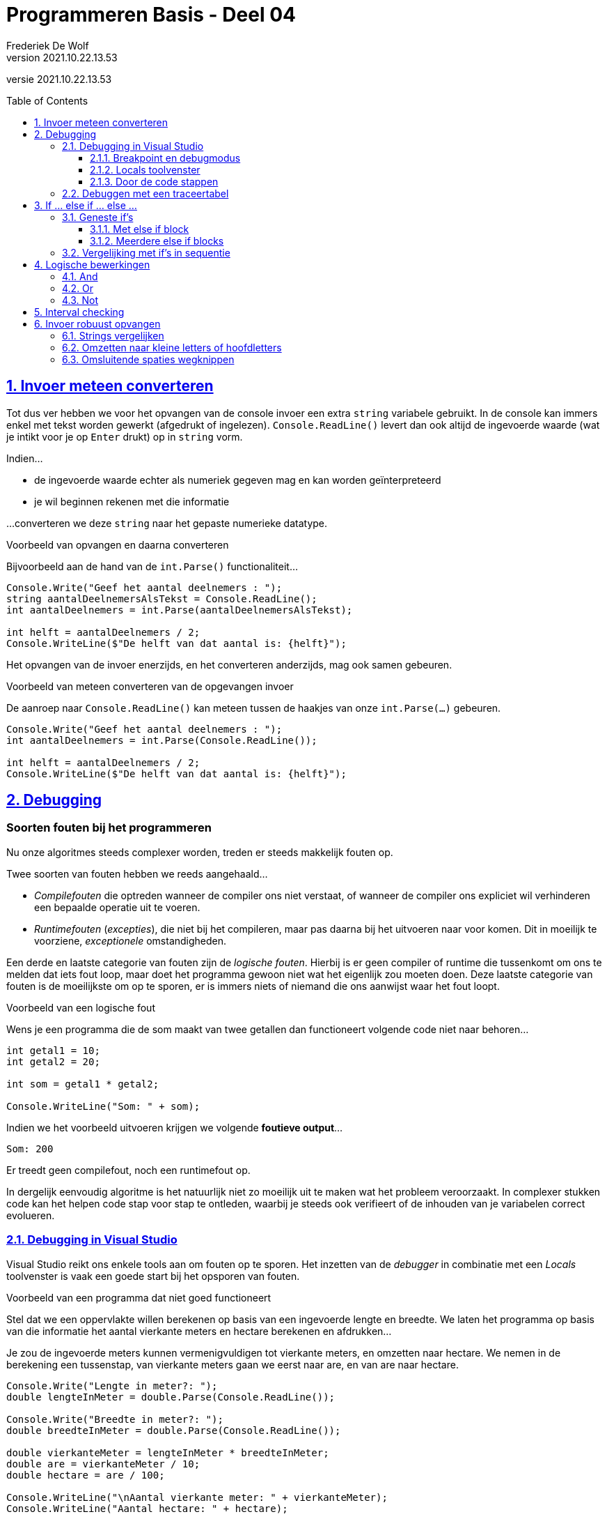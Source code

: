 = Programmeren Basis - Deel 04
Frederiek De Wolf
v2021.10.22.13.53
// toc and section numbering
:toc: preamble
:toclevels: 4
:sectnums: 
:sectlinks:
:sectnumlevels: 4
// source code formatting
:prewrap!:
:source-highlighter: rouge
:source-language: csharp
:rouge-style: github
:rouge-css: class
// inject css for highlights using docinfo
:docinfodir: ../common
:docinfo: shared-head
// folders
:imagesdir: images
:url-verdieping: ../{docname}-verdieping/{docname}-verdieping.adoc
// experimental voor kdb: en btn: macro's van AsciiDoctor
:experimental:

//preamble
[.text-right]
versie {revnumber}

== Invoer meteen converteren

Tot dus ver hebben we voor het opvangen van de console invoer een extra `string` variabele gebruikt.  
In de console kan immers enkel met tekst worden gewerkt (afgedrukt of ingelezen).  `Console.ReadLine()` levert dan ook altijd de ingevoerde waarde (wat je intikt voor je op kbd:[Enter] drukt) op in `string` vorm.

Indien...

- de ingevoerde waarde echter als numeriek gegeven mag en kan worden geïnterpreteerd
- je wil beginnen rekenen met die informatie

...converteren we deze `string` naar het gepaste numerieke datatype.

****
[.underline]#Voorbeeld van opvangen en daarna converteren#

Bijvoorbeeld aan de hand van de `int.Parse()` functionaliteit...

[source,csharp,linenums]
----
Console.Write("Geef het aantal deelnemers : ");
string aantalDeelnemersAlsTekst = Console.ReadLine();
int aantalDeelnemers = int.Parse(aantalDeelnemersAlsTekst);

int helft = aantalDeelnemers / 2;
Console.WriteLine($"De helft van dat aantal is: {helft}");
----
****

Het opvangen van de invoer enerzijds, en het converteren anderzijds, mag ook samen gebeuren.

****
[.underline]#Voorbeeld van meteen converteren van de opgevangen invoer#

De aanroep naar `Console.ReadLine()` kan meteen tussen de haakjes van onze `int.Parse(...)` gebeuren.

[source,csharp,linenums]
----
Console.Write("Geef het aantal deelnemers : ");
int aantalDeelnemers = int.Parse(Console.ReadLine());

int helft = aantalDeelnemers / 2;
Console.WriteLine($"De helft van dat aantal is: {helft}");
----
****

== Debugging

[discrete]
=== Soorten fouten bij het programmeren

Nu onze algoritmes steeds complexer worden, treden er steeds makkelijk fouten op.  

Twee soorten van fouten hebben we reeds aangehaald... 

- __Compilefouten__ die optreden wanneer de compiler ons niet verstaat, of wanneer de compiler ons expliciet wil verhinderen een bepaalde operatie uit te voeren.
- __Runtimefouten__ (__excepties__), die niet bij het compileren, maar pas daarna bij het uitvoeren naar voor komen.  Dit in moeilijk te voorziene, __exceptionele__ omstandigheden.

Een derde en laatste categorie van fouten zijn de __logische fouten__.  Hierbij is er geen compiler of runtime die tussenkomt om ons te melden dat iets fout loop, maar doet het programma gewoon niet wat het eigenlijk zou moeten doen.  Deze laatste categorie van fouten is de moeilijkste om op te sporen, er is immers niets of niemand die ons aanwijst waar het fout loopt.

****
[.underline]#Voorbeeld van een logische fout#

Wens je een programma die de som maakt van twee getallen dan functioneert volgende code niet naar behoren...

[source,csharp]
----
int getal1 = 10;
int getal2 = 20;

int som = getal1 * getal2;

Console.WriteLine("Som: " + som);
----

Indien we het voorbeeld uitvoeren krijgen we volgende *foutieve output*...

....
Som: 200
....

Er treedt geen compilefout, noch een runtimefout op.
****

In dergelijk eenvoudig algoritme is het natuurlijk niet zo moeilijk uit te maken wat het probleem veroorzaakt.  In complexer stukken code kan het helpen code stap voor stap te ontleden, waarbij je steeds ook verifieert of de inhouden van je variabelen correct evolueren.

=== Debugging in Visual Studio

Visual Studio reikt ons enkele tools aan om fouten op te sporen.  Het inzetten van de __debugger__ in combinatie met een __Locals__ toolvenster is vaak een goede start bij het opsporen van fouten.

****
[.underline]#Voorbeeld van een programma dat niet goed functioneert#

Stel dat we een oppervlakte willen berekenen op basis van een ingevoerde lengte en breedte.  We laten het programma op basis van die informatie het aantal vierkante meters en hectare berekenen en afdrukken...

Je zou de ingevoerde meters kunnen vermenigvuldigen tot vierkante meters, en omzetten naar hectare.  
We nemen in de berekening een tussenstap, van vierkante meters gaan we eerst naar are, en van are naar hectare.

[source,csharp]
----
Console.Write("Lengte in meter?: ");
double lengteInMeter = double.Parse(Console.ReadLine());

Console.Write("Breedte in meter?: ");
double breedteInMeter = double.Parse(Console.ReadLine());

double vierkanteMeter = lengteInMeter * breedteInMeter;
double are = vierkanteMeter / 10;
double hectare = are / 100;

Console.WriteLine("\nAantal vierkante meter: " + vierkanteMeter);
Console.WriteLine("Aantal hectare: " + hectare);
----

Indien we het voorbeeld uitvoeren en de gebruiker de waardes __100__ en __100__ invoert bekomen we volgende output...

....
Lengte in meter?: 100
Breedte in meter?: 100

Aantal vierkante meter: 10000
Aantal hectare: 10
....

Bij een lengte en breedte van __100 meter__, hebben we bijgevolg __100 are__, wat __1 hectare__ is.
Ons programma gaat echter __10 hectare__ rapporteren.

Ofwel bij het opvangen van de ingevoerde waardes, ofwel bij het maken van de opeenvolgende berekeningen, moet iets fout gelopen zijn.
****

Zo meteen sporen we de fout op, en zoeken we naar een oplossing.

==== Breakpoint en debugmodus

Indien er een logische fout optreedt en het niet meteen duidelijk is wat het probleem veroorzaakt, helpt het stap voor stap door de code te gaan.
Om daarbij na elke stap op te volgen hoe onze variabelen evolueren.  Het zijn ten slotte onze variabelen waarin de ingevoerde waardes, of de berekende resultaten worden gestockeerd.

Een __breakpoint__, die op één of meerdere regels in onze code wordt opgenomen, zal de uitvoer van de code, bij het bereiken van deze regel, onderbreken.  Het brengt ons in een __breakmodus__ (ook wel __debugmodus__ genoemd).  In deze __modus__ stelt onze ontwikkelomgeving ons in staat aan de hand van verschillende tools het verloop van onze applicatie te gaan monitoren.
Zo kunnen we bekijken hoe we op een bepaalde plaats in onze code zijn terechtgekomen, of kunnen we nagaan wat de actuele inhoud is van onze variabelen.

****
We hernemen het vorige voorbeeld...

We zouden bijvoorbeeld kunnen beginnen met het plaatsen van een __breakpoint__ op de declaratieregel van `vierkanteMeter`.
Je kan dat doen door te rechterklikken op deze regel en te kiezen voor __menu:Breakpoint[Insert Breakpoint]__.

image::Visual%20Studio%20-%20Insert%20Breakpoint.png[Visual Studio - Insert Breakpoint]

De regel wordt in het rood gemarkeerd als hierop een breakpoint is ingesteld.

image::Visual%20Studio%20-%20Breakpoint.png[Visual Studio - Breakpoint]

Starten we nu de applicatie, en voeren we bijvoorbeeld opnieuw dezelfde waardes in, dan merkt je op hoe Visual Studio effectief op de breakpoint-regel, de uitvoering staakt...
Deze regel wordt in het geel gemarkeerd.

image::Visual%20Studio%20-%20Debugmodus.png[Visual Studio - Debugmodus]
****

==== Locals toolvenster

****
Graag zouden op dit punt tijdens uitvoer alvast eens controleren of onze `lengteInMeter` en `breedteInMeter` variabelen correct zijn opgevuld.

Kies voor __menu:Debug[Windows > Locals]__.

image::Visual%20Studio%20-%20Debug%20Windows%20menu.png[Visual Studio - Debug Windows menu]

Het __Locals__ toolvenster verschijnt die ons een overzicht geeft van de inhoud van onze __lokale variabelen__.
****

.Wat is een lokale variabele?
[NOTE]
====
Lokale variabelen zijn deze die __lokaal__ in de functionaliteit (hier de `Main()` method) worden gedeclareerd.
Het effect van een __lokale declaratie__ is dat de variabele enkel daar ter beschikking is (__beperkte scope__), en dat ze slechts tijdelijk (zolang de method in uitvoering is) in het geheugen zijn ingeladen (__korte lifespan__).
====

****
image::Visual%20Studio%20-%20Locals%20toolvenster.png[Visual Studio - Locals toolvenster]

We stellen vast dat de inhoud van onze twee variabelen `lengteInMeter` en `breedteInMeter` correct zijn opgevuld.
****

==== Door de code stappen

We kunnen een programma stap voor stap, regel voor regel, laten uitvoeren.  Dit is zinvol om de ondertussen wijzigende inhouden van onze variabelen op te volgen.

****
Kies in de menu voor __menu:Debug[Step Into]__ om de uitvoer één stap verder, in dit geval één regel verder, halt te laten houden.

image::Visual%20Studio%20-%20Debug%20Step%20Into.png[Visual Studio - Debug Step Into]

De uitvoering wordt onderbroken nog voor uitvoer van de volgende regel.

image::Visual%20Studio%20-%20Locals%202.png[Visual Studio - Locals 2]

[TIP]
====
Een __Step Into__ kan via een knop op de __Debug__ werkbalk.  De knop met dezelfde afbeelding als weergegeven naast de menu optie __Step Into__.
====

Ook hier zien we hoe de uitvoer correct is verlopen, het aantal vierkante meters is correct samengesteld tot __10 000__.
Deze informatie is ook terug te vinden (op regel 7) in een hierna weergegeven traceertabel.

Nemen we nog een stap, opnieuw via __Debug__ en __Step Into__, dan zien we waar het probleem is opgetreden.

image::Visual%20Studio%20-%20Locals%203.png[Visual Studio - Locals 3]

Waar we __100__ are hadden verwacht, hebben we blijkbaar een fout in onze berekening gemaakt, gedeeld door __10__ in plaats van __100__, waardoor we de foutieve __1000__ are zijn uitgekomen.
Logischerwijs zal onze verdere berekening die op basis van deze are waarde gebeurt, ook geen correct resultaat opleveren.

Een overzicht van de waardes in onze variabelen is ook terug te vinden (op regel 8) in een hierna weergegeven traceertabel.
****

De oorzaak van ons probleem is gevonden.  De code kan worden gecorrigeerd.

.Hoe verlaat ik de debugmodus?
[TIP]
====
Debugmodus verlaten, kan door in de menu te kiezen voor __menu:Debug[Stop Debugging]__.. 

image::Visual%20Studio%20-%20Debug%20Stop%20Debugging.png[Visual Studio - Debug Stop Debugging]

Opnieuw kan je ook via de __Debug__ werkbalk kiezen voor __Stop Debugging__.
====

=== Debuggen met een traceertabel

Ook aan de hand van een traceertabel kan je natuurlijk fouten terugvinden...

****
[.underline]#Voorbeeld#

[source,csharp,linenums]
----
  1 : Console.Write("Lengte in meter?: ");
  2 : double lengteInMeter = double.Parse(Console.ReadLine());
  3 : 
  4 : Console.Write("Breedte in meter?: ");
  5 : double breedteInMeter = double.Parse(Console.ReadLine());
  6 : 
  7 : double vierkanteMeter = lengteInMeter * breedteInMeter;
  8 : double are = vierkanteMeter / 10;
  9 : double hectare = are / 100;
----

De tabel wordt dan...

|====
|Regel | `lengteInMeter` | `breedteInMeter` | `vierkanteMeter` | `are` | `hectare`

| 1 | / | / | / | / | /
| 2 | 100 ||||
| 5 || 100 |||
| 7 ||| 10000 ||
| 8 |||| *1000* |
| 9 ||||| *10*
|====

In dit overzicht wordt allicht ook vlug duidelijk dat de problemen starten na het berekenen van de `are`.
****

De aanpak met een zelf uitgeschreven traceertabel is uiteraard veel meer werk.  Typisch bekijk je alle regels en alle variabelen terwijl je vaak wel een idee hebt waar de fout zich ongeveer bevindt.

== If ... else if ... else ...

Ondertussen weten we hoe we op basis van __één voorwaarde__ in een `if` statement met `else` block ons algoritme kunnen opslitsen in __twee uitvoeringspaden__.  Op basis van die ene voorwaarde wordt een keuze gemaakt ofwel __code block 1__, ofwel __code block 2__ uit te voeren.

	if (voorwaarde) {
		code block 1
	} else {
		code block 2
	}
	
Code block 1 wordt uiteraard uitgevoerd indien de voorwaarde correct is (`true`), code block 2 indien de voorwaarde niet correct is (`false`).

=== Geneste if's

Als in één uitvoeringspad ook voorwaardelijkheid van pas komt, kan je probleemloos een nieuw `ìf` statement toevoegen.  Het effect is dan geneste `if` statements.

****
[.underline]#Voorbeeld met één if#

Om te bepalen of een temperatuur al dan niet __enorm warm__ is, volstaat één `if` statement met één voorwaarde...

[source,csharp,linenums]
----
Console.Write("Geef de actuele temperatuur in : ");
string temperatuurAlsTekst = Console.ReadLine();
int temperatuur = int.Parse(temperatuurAlsTekst);

if (temperatuur >= 30) { 
	Console.WriteLine("Het is enorm warm.");
} else {
	Console.WriteLine("Het is niet enorm warm.");
}
----

Momenteel zal bij de invoer van temperatuur onder de 30 graden worden gesteld dat het __niet enorm warm__ is.  
****

****
[.underline]#Voorbeeld met geneste if's#

Volstaat dat niet, of wens je een meer gedetailleerde conclusie, dan kan een tweede `if` statement, met een tweede voorwaarde, oplossing brengen...

[source,csharp,linenums]
----
if (temperatuur >= 30) {
	Console.WriteLine("Het is enorm warm.");
} else {
	if (temperatuur < 10) {
		Console.WriteLine("Het is koud.");
	} else {
		Console.WriteLine("Het is aangenaam warm.");
	}
}
----

Slechts indien het niet zo is dat `temperatuur >= 30`, gaat ons algoritme na of `temperatuur < 10`.

Ons programma kan 3 mogelijke conclusies trekken (__enorm warm__, __koud__ of __aangenaam warm__) op basis van een combinatie van voorwaardes.
		
|===
||temperatuur >= 30|temperatuur < 10

|enorm warm|true|(niet van toepassing)
|koud|false|true
|aangenaam warm|false|false
|===

Enkel wanneer het niet zo is dat `temperatuur >= 30`, wordt bekeken of `temperatuur < 10`.  

Indien het wel klopt dat `temperatuur >= 30`, wordt de tweede voorwaarde zelfs niet geëvalueerd.  Het programma hoeft immers geen tijd te verliezen aan dergelijke beslissing.
****

We hadden reeds in __selecties__ gebruik gemaakt van __sequentie controlestructuren__.  Nu merken we op hoe je net zo makkelijk binnen één selectie, andere selecties kan inbouwen.   

Anders gesteld, een `ìf` kan in een andere `if` worden uitgeschreven.  

==== Met else if block

Vaak worden de accolades rond een `if` statement in een `else` block weggelaten.

****
[.underline]#Voorbeeld met geneste if zonder accolades#

Voorgaande geneste if's...

[source,csharp,linenums]
----
if (temperatuur >= 30) {
	Console.WriteLine("Het is enorm warm.");
} else {
	if (temperatuur < 10) {
		Console.WriteLine("Het is koud.");
	} else {
		Console.WriteLine("Het is aangenaam warm.");
	}
}
----

Kan dus ook zo...

[source,csharp,linenums]
----
if (temperatuur >= 30) {
	Console.WriteLine("Het is enorm warm.");
} else if (temperatuur < 10) {
	Console.WriteLine("Het is koud.");
} else {
	Console.WriteLine("Het is een matige temperatuur.");
}
----

Ook hierbij zal slechts indien het niet zo is dat `temperatuur >= 30`, ons programma nagaan of `temperatuur < 10`.
****

[TIP]
====
Het weglaten van de accolades kan de leesbaarheid van onze code bevorderen.

Zoals je ziet, start men typisch de tweede `if` meteen volgend op `else` (op dezelfde regels).
====

==== Meerdere else if blocks

Er staan geen limieten op het aantal `if` statements die je in elkaar kan nestelen.

****
Om nog meer gedetailleerde conclusies te trekken over de ingevoerde temperatuur voegen we extra `if` statements toe...

[source,csharp,linenums]
----
if (temperatuur >= 30) {
	Console.WriteLine("Het is enorm warm.");
} else if (temperatuur >= 15) {
	Console.WriteLine("Het is aangenaam warm.");
} else if (temperatuur < 10) {
	Console.WriteLine("Het is koud.");
} else {
	Console.WriteLine("Het is eerder fris.");
}
----

Enkel indien het 

- niet zo is dat `temperatuur >= 30`
- én niet zo is dat `temperatuur >= 15`
- én niet is dat `temperatuur < 10`

zal ons algoritme concluderen dat het __eerder fris__ is.
		
|===
||temperatuur >= 30|temperatuur >= 15|temperatuur < 10

|enorm warm|true|(niet van toepassing)|(niet van toepassing)
|aangenaam warm|false|true|(niet van toepassing)
|koud|false|false|true
|fris|false|false|false
|===
****


.Meerdere else if blocks, maar slechts één else block...
[NOTE]
====
Samengevat kan je stellen dat we nul of meerdere `else if` blocks mogen inzetten. 

Het `else` gedeelte is optioneel, maar kan maximaal één keer voorkomen.  Daar wordt de logica opgenomen die wordt uitgevoerd indien aan geen enkel van bovenstaande voorwaardes is voldaan.
====

=== Vergelijking met if's in sequentie

Merk op dat...

	if (a < b) {
		code block 1
	} else if (b < a) {
		code block 2
	} else {
		code block 3
	}

*Niet* hetzelfde is als...

	if (a < b) {
		code block 1
	}
	if (b < a) {
		code block 2
	}
	if (a == b) {
		code block 3
	}

Indien, zoals deze laatste aanpak, de verschillende if's na elkaar worden uitgeschreven, zullen ze ook eenvoudigweg in opeenvolging -onvoorwaardelijk- allen tot uitvoering worden gebracht.

****
[.underline]#Voorbeeld met 3 if's in sequentie#

[source,csharp,linenums]
----
Console.Write("Aantal personen?: ");
int personen = int.Parse(Console.ReadLine());
Console.Write("Aantal glazen?: ");
int glazen = int.Parse(Console.ReadLine());

if (glazen < personen) {
    // code block 1
	Console.WriteLine("We hebben glazen tekort, we openen een nieuwe doos glazen...");
	glazen = glazen + 6;
} 
if (glazen > personen) {
    // code block 2
	Console.WriteLine("We hebben meer dan voldoende glazen.");
} 
if (glazen ==  personen) {
    // code block 3
	Console.WriteLine("We hebben voor elke persoon precies één glas.");
}
----

Bij de invoer van __10 personen__ en __5 glazen__ bekomen we...

[source,shell]
----
Aantal personen?: 10
Aantal glazen?: 5
We hebben glazen tekort, we openen een nieuwe doos glazen...
We hebben meer dan voldoende glazen.
----

Dat de laatste zin werd opgenomen in de uitvoer is op zijn minst gesteld vreemd.

De aanpassing van het aantal glazen in codefragment 1, leidde ook tot het uitvoeren van codefragement 3. 
****

Door verschillende beslissingen in sequentie uit te schrijven, worden ze hoe dan ook allen uitgevoerd, en wordt elke voorwaarde geëvalueerd.
 
****
[.underline]#Voorbeeld met geneste if's#

We kunnen dit vermijden door de `ìf` statements in elkaar te nestelen...

[source,csharp,linenums]
----
if (glazen < personen) {
    // code block 1
    Console.WriteLine("We hebben glazen tekort, we openen een nieuwe doos glazen...");
    glazen = glazen + 6;
} else if (glazen > personen) {
    // code block 2
    Console.WriteLine("We hebben meer dan voldoende glazen.");
} else {
    // code block 3
    Console.WriteLine("We hebben voor elke persoon precies één glas.");
}
----

Deze keer bekomen we bij invoer van __10 personen__ en __5 glazen__ een ander resultaat...

[source,shell]
----
Aantal personen?: 10
Aantal glazen?: 5
We hebben glazen tekort, we openen een nieuwe doos glazen...
----

Er heerst __exclusiviteit__ tussen codefragment 1, 2 en 3.  Ten hoogste één van deze codefragmenten wordt uitgevoerd.
****

== Logische bewerkingen

=== And

Indien niet aan één, maar aan meerdere voorwaardes moet voldaan zijn, alvorens bepaalde logica uit te voeren, kan je deze voorwaardes combineren met een logische __and__ (`&&`) operator.

****
[.underline]#Voorbeeld met een and operator#

Om na te gaan of een getal zich in een bepaald bereik valt, bijvoorbeeld __1 tot en met 100__, moet het 

- minstens even groot zijn dan de ondergrens (`getal >= ondergrens`)
- maximaal even groot zijn dan de bovengrens (`getal \<= bovengrens`)

[source,csharp,linenums]
----
int ondergrens = 1;
int bovengrens = 100;

Console.Write("Getal?: ");
int getal = int.Parse(Console.ReadLine());

if (getal >= ondergrens && getal <= bovengrens) {
	Console.Write($"{getal} ligt tussen {ondergrens} en {bovengrens}");
}
----
****

Een logische __and__ (`&&`) operator is bruikbaar om twee `bool` expressies te combineren.  

Het resultaat van de combinatie is ook een `bool`.  Meer specifiek enkel `true` indien beide onderdelen `true` zijn.
		
.And logica
[IMPORTANT]
====
|===
|voorwaarde 1|voorwaarde 2|voorwaarde 1 and voorwaarde 2

|*true*|*true*|*true*
|true|false|false
|false|true|false
|false|false|false
|===
====

[NOTE]
====
Merk op dat __voorwaarde 2__ totaal irrelevant is voor de uitkomst indien __voorwaarde 1__ alvast `false` is.  De uitkomst is dan immers steeds `false`.

Deze tweede voorwaarde wordt in zo'n geval dan ook __kortgesloten__.  Er wordt geen tijd verloren met het evalueren van deze voorwaarde.
====

[discrete]
==== Meer dan 2 voorwaardes combineren

Je bent niet beperkt in het aantal voorwaardes die je gaat combineren.

****
[.underline]#Voorbeeld met meer dan twee voorwaardes#

Indien we bijkomend moeten verifiëren of de `ondergrens` effectief wel __onder__ de `bovengrens` ligt, kan je een bijkomende voorwaarde toevoegen...

[source,csharp,linenums]
----
if (ondergrens <= bovengrens && getal >= ondergrens && getal <= bovengrens) {
	...
}
----

Hier hebben we drie voorwaardes die steeds met __and__ logica worden gecombineerd.
****

In theorie is er geen limiet.

[discrete]
==== Alternatief zonder and operator

Ook zonder gebruik te maken van een __and__ operator (`&&`) kunnen we hetzelfde resultaat bereiken.  

Neem in het `if` block van een eerste controle, waar je alvast de eerste voorwaarde kan verifiëren, een tweede `if` statement op.  Daarmee kan je ook de tweede voorwaarde afdwingen.

****
[.underline]#Alternatief voorbeeld zonder and operator#

[source,csharp,linenums]
----
if (getal >= ondergrens) {
	if (getal <= bovengrens) {
		Console.Write($"{getal} ligt tussen {ondergrens} en {bovengrens}");
	}
}
----

Zowel in deze, al bij voorgaande oplossing zal de `Write` opdracht enkel worden voltooid indien aan beide voorwaardes is voldaan...
		
|===
|| `getal >= ondergrens` | `getal \<= bovengrens`|

|`Write` opdracht|*true*|*true*|bv. bij __getal 50__
|(geen output)|true|false|bv. bij bij __getal 500__
|(geen output)|false|true|bv. bij bij __getal 0__
|(geen output)|false|false|(*)
|===

(*) Niet mogelijk zolang de `ondergrens` effectief lager ligt dan de `bovengrens`.
****

Onze oorspronkelijke aanpak, met __and__ operator (`&&`) is eleganter (beter leesbaar), en dus een veel beter keuze. 

Er zijn situaties mogelijk waar je toch voor een geneste `if` aanpak zou opteren.  Bij elke voorwaarde kan je hier immers meteen een alternatief (`else`) scenario uitschrijven.

****
[.underline]#Voorbeeld#

Stel je voor dat je een gepaste foutmelding wil opleveren.  __Te klein__ of __te groot__ bijvoorbeeld.  Dan kan onze laatste aanpak, met geneste `if` statements daar vrij makkelijk op worden voorzien...

[source,csharp,linenums]
----
if (getal >= ondergrens) {
	if (getal <= bovengrens) {
		Console.Write($"{getal} ligt tussen {ondergrens} en {bovengrens}");
	} else {
		Console.Write("te groot");
	}
} else {
	Console.Write("te klein");
}
----

Ook in onze eerste aanpak, met __and__ operator, kan dergelijke logica worden geïntegreerd.  Het zal echter meer vereisen dan louter een `else` block voorzien voor onze `if (getal >= ondergrens && getal <= bovengrens)`.  Als niet voldaan was aan de combinatie van voorwaardes moet het programma immers nog steeds uitzoeken welke specifieke foutmelding wordt weergegeven.
****

=== Or 

Indien aan minstens één van meerdere voorwaardes moet voldaan zijn, alvorens bepaalde logica uit te voeren, kan je deze voorwaardes combineren met een logische __or__ (`||`) operator.

****
[.underline]#Voorbeeld met een or operator#

Voorwaardes als `getal < ondergrens` en `getal > bovengrens` kunnen we combineren met een `||` operator om aan te geven dat vanaf er aan één van beide voldaan is, een melding mag worden opgeleverd...

[source,csharp,linenums]
----
int ondergrens = 1;
int bovengrens = 100;

Console.Write("Getal?: ");
int getal = int.Parse(Console.ReadLine());

if (getal < ondergrens || getal > bovengrens) {
	Console.Write($"{getal} valt buiten het bereik {ondergrens} tot en met {bovengrens}");
}
----
****

Een logische __or__ (`||`) operator is gebruiken we opnieuw om twee `bool` expressies te combineren.  

Het resultaat van de combinatie is ook een `bool`.  Meer specifiek `true` vanaf één van beide onderdelen `true` zijn.
		
.Or logica
[IMPORTANT]
====
|===
|voorwaarde 1|voorwaarde 2|voorwaarde 1 \|\| voorwaarde 2

|*true*|*true*|*true*
|*true*|*false*|*true*
|*false*|*true*|*true*
|false|false|false
|===
====

[WARNING]
====
In ons dagelijk taalgebruik wordt met __of__ vaak gesuggereerd dat het gaat om ofwel het ene, ofwel het andere, bemerkt dat dit hier niet het geval is.
====

[NOTE]
====
Merk op dat __voorwaarde 2__ totaal irrelevant is voor de uitkomst indien __voorwaarde 1__ alvast `true` is.  De uitkomst is dan immers steeds `true`.  

Deze tweede voorwaarde wordt in zo'n geval dan ook __kortgesloten__.  Er wordt geen tijd verloren met het evalueren van deze voorwaarde.
====

[discrete]
==== Alternatief zonder or operator

Ook deze keer kunnen we zonder gebruik te maken van een __or__ operator (`||`) hetzelfde resultaat bereiken.  
 
****
[.underline]#Alternatief voorbeeld zonder or operator#

Een verbetering kunnen we het echter niet noemen...

[source,csharp,linenums]
----
if (getal < ondergrens) {
	Console.Write($"{getal} valt buiten het bereik {ondergrens} tot en met {bovengrens}");
} else {
	if (getal > bovengrens) {
		Console.Write($"{getal} valt buiten het bereik {ondergrens} tot en met {bovengrens}");
	}
}
----

Bij deze aanpak gaan we in beide `if` codeblocks dezelfde logica moeten uitschrijven.
****

[discrete]
==== Don't Repeat Yourself

Jezelf herhalen is nooit een goed idee.  Men spreekt ook wel een over het __DRY__ principe (__Don't Repeat Yourself__).

Centraliseer zo vaak als mogelijk logica.  Dit maakt je algoritmes niet alleen beter leesbaar, je kan ze zo later ook makkelijk aanpassen.
Als je op meerdere plaatsen dezelfde code ziet, moet je je afvragen of je dit niet kan herformuleren zodat de code er maar één keer staat.

Stel...

	if (voorwaarde) {
		doe A
		doe B
		doe D
	} else {
		doe A
		doe C
		doe D
	}

Vermits elke uitvoering van dit programma steeds eerst A zal doen en steeds achteraf D zal doen, kunnen we dit herleiden tot...

	doe A
	if (voorwaarde) {
		doe B
	} else {
		doe C
	}
	doe D

Voor de computer maakt dit niet uit, de beide fragmenten zijn immers equivalent, maar voor de toekomstige lezer is het tweede heel wat duidelijker.

=== Not 

Een `bool` waarde (__true__ of __false__) kan met een logische __not__ (`!`) operator makkelijk worden geïnverteerd.
__Not true__ is gelijk aan __false__, en __not false__ uiteraard gelijk aan __true__.  

.Not logica
[IMPORTANT]
====
|===
| voorwaarde | not voorwaarde 

|true|false
|false|true
|===
====

****
[.underline]#Voorbeeld met not operator#

Om niet meermaals te moeten definiëren wat het betekent om te vriezen (`temperatuur \<= 0`) zou je een `bool` variabele als `hetVriest` kunnen herbruiken.  

[source,csharp,linenums]
----
Console.Write("Temperatuur?: ");
int temperatuur = int.Parse(Console.ReadLine());

bool hetVriest = (temperatuur <= 0);
if (hetVriest) {
	Console.WriteLine("Bij deze temperatuur vriest het.");
}

Console.Write("Dank je voor het invoeren van de ");
if (!hetVriest) { // <1>
	Console.Write("warme ");
}
Console.Write("temperatuur.");
----
<1> Of althans een geïnverteerde versie ervan als je niet wil doen wanneer het niet vriest.
****

[NOTE]
====
In het geval van numerieke vergelijkingsoperatoren hadden we reeds aangehaald dat er voor elke operator een tegenovergestelde variant bestaat.  Niet `<` is hetzelfde als `>=`, niet `>` is identiek aan `\<=`, niet `==` is dan `!=`, enzovoort.

Een expressie als `!(temperatuur \<= 0)` kan je natuurlijk ook formuleren als `temperatuur > 0`.
====

== Interval checking 

Soms moet je bepalen in welk __interval__ (__bereik__) een waarde voorkomt.

****
[.underline]#Voorbeeld#

Je zou verschillende leeftijdscategorie als volgt kunnen definiëren:

- __kind__ indien de leeftijd kleiner is dan 10
- __gepensioneerd__ vanaf 65 jaar
- __tiener__ indien de leeftijd minstens 10 is, én kleiner dan 18
- __volwassene__ bij een leeftijd van 25 of meer, maar onder de 65
- __jongvolwassene__ indien de leeftijd minstens 18 is, én kleiner dan 25
		
Letterlijk in code omgezet zou dit iets geven als...

[source,csharp,linenums]
----
if (leeftijd < 10) {
	// kind
} else if (leeftijd >= 65) {
	//gepensioneerd
} else if (leeftijd >= 10 && leeftijd < 18) {
	// tiener
} else if (leeftijd >= 25 && leeftijd < 65) {
	// volwassene
} else if (leeftijd >= 18 && leeftijd < 25) {
	// jongvolwassene
}
----

In totaal hebben we hier een zestal voorwaardes moeten uitschrijven.  Sommigen daarvan werden gecombineerd (aan de hand __and__ logica) met andere voorwaardes.
****

Als intervallen netjes op elkaar aansluiten (geen gaten ertussen), kan je dergelijke __interval controles__ beter sorteren.  Dit vereenvoudigt de vereiste voorwaardes.

****
[.underline]#Zelfde voorbeeld maar met gesorteerde controles#

Je zou van de jongste leeftijd kunnen vertrekken, en zo opwerken naar de oudste...

[source,csharp,linenums]
----	
if (leeftijd < 10) {
	// kind
} else if (leeftijd < 18) {
	// tiener
} else if (leeftijd < 25) {
	// jongvolwassene
} else if (leeftijd < 65) {
	// volwassene
} else {
	// gepensioneerd
}
----
		
Bij een *__tiener__* bijvoorbeeld hoef je al niet meer te controleren of de leeftijd ook wel minstens __10__ is.  Er wordt immers pas gecontroleerd of het om een __tiener__ gaat indien reeds duidelijk was dat het geen kind was.
		
|===
|| `leeftijd < 10` | `leeftijd < 18` | `leeftijd < 25` | `leeftijd < 65`

|__kind__|true|||
|*__tiener__*|*false*|*true*||
|__jongvolwassene__|false|false|true|
|__volwassene__|false|false|false|true
|__gepensioneerd__|false|false|false|false
|===
****
	
****	
In aflopende volgorde kan het natuurlijk ook...
	
[source,csharp,linenums]
----
if (leeftijd >= 65) {
	// gepensioneerd
} else if (leeftijd >= 25) {
	// volwassene
} else if (leeftijd >= 18) {
	// jongvolwassene
} else if (leeftijd >= 10) {
	// tiener
} else {
	// kind
}
----

In beide gevallen volstaat een viertal voorwaardes.  Zelfs logische operatoren waren in deze voorbeelden niet noodzakelijk.
****
		
[NOTE]
====
Je kunt dit een beetje vergelijken met een __coin sorter__.  Zoals hier ook in beeld werd gebracht: https://www.youtube.com/watch?v=A94h19O7_fo.
	
Verschillende mogelijkheden worden uitgeprobeerd.  De eerste die past wordt verkozen.  Let erop dat de gaatjes ook gesorteerd zijn volgens grootte.
====

== Invoer robuust opvangen

=== Strings vergelijken

Strings kan je vergelijken met `==` of `!=` operatoren.

****	
[.underline]#Voorbeeld van string vergelijking#

[source,csharp,linenums]
----
Console.Write("Antwoord?: ");
string input = Console.ReadLine();

if (input == "ja") {
	Console.WriteLine("U koos voor JA.");
} else if (input == "nee") {
	Console.WriteLine("U koos voor NEE.");
} else {
    Console.WriteLine("U koos voor nog iets anders.");
}
----

Let op, wordt bij de uitvoer door de gebruiker iets als __"Ja"__ ingevoerd, dan bekommen we...

[source,shell]
----
Antwoord?: Ja
U koos voor nog iets anders.
----
****

In het geval van invoer door de gebruiker weet je vaak niet hoe hij/zij zijn informatie gaat invoeren.  Bijvoorbeeld qua hoofdletter, omsluitende spaties e.d.

****	
[.underline]#Voorbeeld van string vergelijking#

De tekst __ja__, dat kan worden opleverd als `"ja"`, `"Ja"`, `"JA"`, `"jA"`, `" ja"`, `"ja "`, `"  ja   "`, ... .

Rekening houden met al die mogelijkheden is op zijn minst gesteld omslachtig...

[source,csharp,linenums]
----
if (input == "ja" || input == "Ja" || input == "JA" || ...) {
	...
}
----
****

Een betere aanpak volgt hieronder.
	
=== Omzetten naar kleine letters of hoofdletters

Tekst omzetten in kleine letters of hoofdletters kan met functionaliteiten als `.ToLower()` of `.ToUpper()`. 

****	
[.underline]#Voorbeeld van omzetting in kleine letters#

Voor de punt (__dot__) verwijs je (met een `string` expressie), naar de tekst waarvan een variant in kleine letters of hoofdletters wordt opgeleverd.

[source,csharp,linenums]
----
Console.Write("Geef wat tekst: ");
string input = Console.ReadLine();

Console.WriteLine("In kleine letters: " + input.ToLower());
Console.WriteLine("In hoofdletters  : " + input.ToUpper());

Console.WriteLine("Hello".ToLower());
Console.WriteLine("world".ToUpper());
----

Als hier __"Ja"__ wordt ingevoerd, bekomen we...

[source,shell]
----
Geef wat tekst:  Ja
In kleine letters: ja
In hoofdletters  : JA
hello
WORLD
----
****

Zo kan je ook tekst omzetten in kleine letters of hoofdletters om éénduidig af te toetsen met de referentiewaarde.  

****	
[.underline]#Voorbeeld van omzetting in kleine letters bij invoer#

Zet bijvoorbeeld de input om in kleine letters of hoofdletters voor je begint te vergelijken...

[source,csharp,linenums]
----
string input = Console.ReadLine();

if (input.ToLower() == "ja") {
	Console.WriteLine("U koos voor JA.");
} else if (input.ToLower() == "nee") {
	Console.WriteLine("U koos voor NEE.");
} else {
    Console.WriteLine("U koos voor nog iets anders.");
}
----

Deze code werkt ongeacht de gebruiker `"Ja"`, `"JA"`, `"ja"`, `"NeE"`, `"NEe"`, ... invoert.
****

=== Omsluitende spaties wegknippen

Om spaties vooraan of achteraan in een tekst weg te knippen kan je gebruik maken van een `Trim()` functionaliteit.

****	
[.underline]#Voorbeeld van spaties wegknippen#

Voor de punt (__dot__) verwijs je (met een `string` expressie), naar de tekst waaruit de je __leading__ of __trailing__ spaties wil verwijderen...

[source,csharp,linenums]
----
string begroeting = " Hello World!   ".Trim();

Console.Write($"[{begroeting}]");  // <1>
----
<1> Levert de tekst __[Hello World!]__ op. 
****

Ook bij het verwerken van invoer (van een gebruiker) kan `Trim()` nuttig zijn.

****	
[.underline]#Voorbeeld van spaties wegknippen in invoer#

Voor de punt (__dot__) verwijs je (met een `string` expressie, naar de tekst waarvan een variant in kleine letters of hoofdletters wordt opgeleverd.

[source,csharp,linenums]
----
string input = Console.ReadLine();
string verwerkteInput = input.ToLower().Trim();

if (verwerkteInput == "ja") {
	Console.WriteLine("U koos voor JA.");
} else if (verwerkteInput == "nee") {
	Console.WriteLine("U koos voor NEE.");
} else {
    Console.WriteLine("U koos voor nog iets anders.");
}
----

Zelfst indien er heel wat spaties op __Ja__ volgen, of eraan voorafgaan, bekomen we...

[source,shell]
----
Geef wat tekst:         Ja   
U koos voor JA.
----
****

Invoer opvangen kan zo een stuk robuuster gebeuren.
